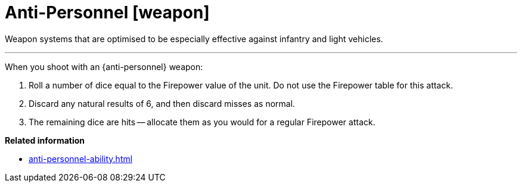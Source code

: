 = Anti-Personnel [weapon]

Weapon systems that are optimised to be especially effective against infantry and light vehicles.

---

When you shoot with an {anti-personnel} weapon:

. Roll a number of dice equal to the Firepower value of the unit.
Do not use the Firepower table for this attack.
. Discard any natural results of 6, and then discard misses as normal.
. The remaining dice are hits -- allocate them as you would for a regular Firepower attack.

*Related information*

* xref:anti-personnel-ability.adoc[]